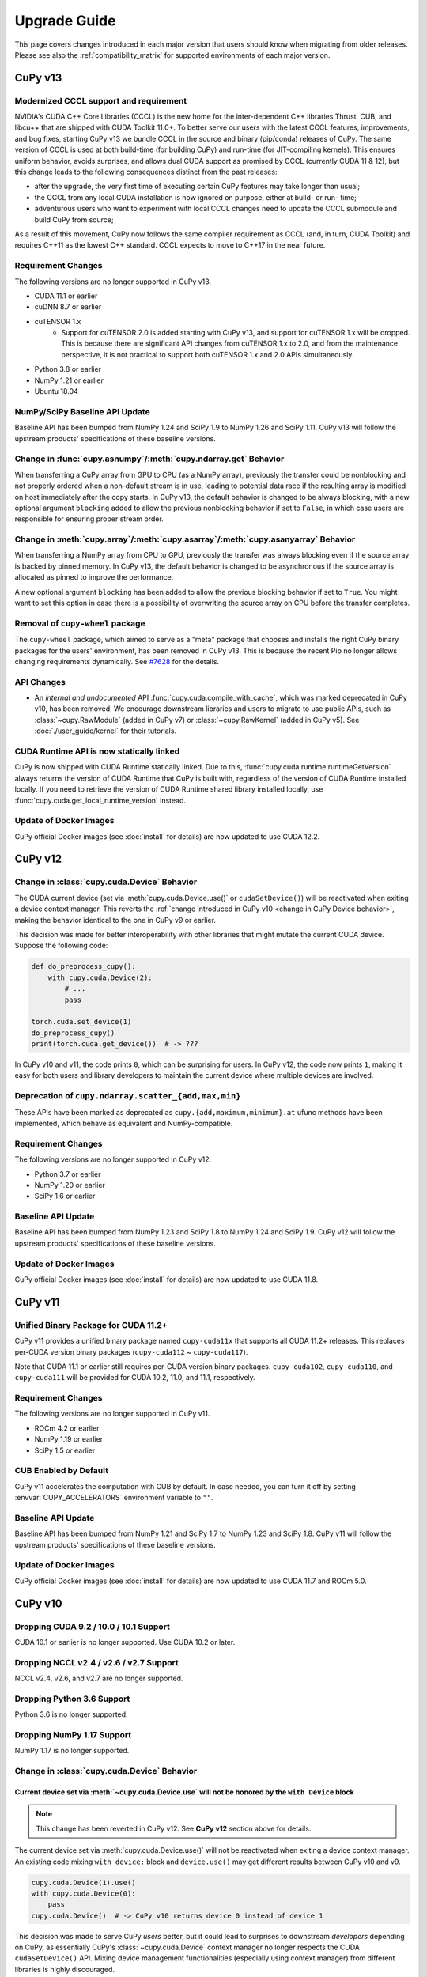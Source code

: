 =============
Upgrade Guide
=============

This page covers changes introduced in each major version that users should know when migrating from older releases.
Please see also the :ref:`compatibility_matrix` for supported environments of each major version.


CuPy v13
========

Modernized CCCL support and requirement
---------------------------------------

NVIDIA's CUDA C++ Core Libraries (CCCL) is the new home for the inter-dependent C++ libraries Thrust, CUB, and libcu++ that are shipped
with CUDA Toolkit 11.0+. To better serve our users with the latest CCCL features, improvements, and bug fixes, starting CuPy v13
we bundle CCCL in the source and binary (pip/conda) releases of CuPy. The same version of CCCL is used at both build-time (for building
CuPy) and run-time (for JIT-compiling kernels). This ensures uniform behavior, avoids surprises, and allows dual CUDA support as promised
by CCCL (currently CUDA 11 & 12), but this change leads to the following consequences distinct from the past releases:

* after the upgrade, the very first time of executing certain CuPy features may take longer than usual;
* the CCCL from any local CUDA installation is now ignored on purpose, either at build- or run- time;
* adventurous users who want to experiment with local CCCL changes need to update the CCCL submodule and build CuPy from source;

As a result of this movement, CuPy now follows the same compiler requirement as CCCL (and, in turn, CUDA Toolkit) and requires C++11 as
the lowest C++ standard. CCCL expects to move to C++17 in the near future.

Requirement Changes
-------------------

The following versions are no longer supported in CuPy v13.

* CUDA 11.1 or earlier
* cuDNN 8.7 or earlier
* cuTENSOR 1.x
    * Support for cuTENSOR 2.0 is added starting with CuPy v13, and support for cuTENSOR 1.x will be dropped.
      This is because there are significant API changes from cuTENSOR 1.x to 2.0, and from the maintenance perspective, it is not practical to support both cuTENSOR 1.x and 2.0 APIs simultaneously.
* Python 3.8 or earlier
* NumPy 1.21 or earlier
* Ubuntu 18.04

NumPy/SciPy Baseline API Update
-------------------------------

Baseline API has been bumped from NumPy 1.24 and SciPy 1.9 to NumPy 1.26 and SciPy 1.11.
CuPy v13 will follow the upstream products' specifications of these baseline versions.

Change in :func:`cupy.asnumpy`/:meth:`cupy.ndarray.get` Behavior
----------------------------------------------------------------

When transferring a CuPy array from GPU to CPU (as a NumPy array), previously the transfer could be nonblocking and not properly ordered when a non-default stream is in use,
leading to potential data race if the resulting array is modified on host immediately after the copy starts. In CuPy v13, the default
behavior is changed to be always blocking, with a new optional argument ``blocking`` added to allow the previous nonblocking behavior
if set to ``False``, in which case users are responsible for ensuring proper stream order.

Change in :meth:`cupy.array`/:meth:`cupy.asarray`/:meth:`cupy.asanyarray` Behavior
----------------------------------------------------------------------------------

When transferring a NumPy array from CPU to GPU, previously the transfer was always blocking even if the source array is backed by pinned memory.
In CuPy v13, the default behavior is changed to be asynchronous if the source array is allocated as pinned to improve the performance.

A new optional argument ``blocking`` has been added to allow the previous blocking behavior if set to ``True``.
You might want to set this option in case there is a possibility of overwriting the source array on CPU before the transfer completes.

Removal of ``cupy-wheel`` package
---------------------------------

The ``cupy-wheel`` package, which aimed to serve as a "meta" package that chooses and installs the right CuPy binary packages for the users' environment, has been removed in CuPy v13.
This is because the recent Pip no longer allows changing requirements dynamically.
See `#7628 <https://github.com/cupy/cupy/issues/7628>`_ for the details.

API Changes
-----------

* An *internal and undocumented* API :func:`cupy.cuda.compile_with_cache`, which was marked deprecated in CuPy v10, has been removed.
  We encourage downstream libraries and users to migrate to use public APIs, such as :class:`~cupy.RawModule` (added in CuPy v7) or :class:`~cupy.RawKernel` (added in CuPy v5).
  See :doc:`./user_guide/kernel` for their tutorials.


CUDA Runtime API is now statically linked
-----------------------------------------

CuPy is now shipped with CUDA Runtime statically linked.
Due to this, :func:`cupy.cuda.runtime.runtimeGetVersion` always returns the version of CUDA Runtime that CuPy is built with, regardless of the version of CUDA Runtime installed locally.
If you need to retrieve the version of CUDA Runtime shared library installed locally, use :func:`cupy.cuda.get_local_runtime_version` instead.

Update of Docker Images
-----------------------

CuPy official Docker images (see :doc:`install` for details) are now updated to use CUDA 12.2.


CuPy v12
========

Change in :class:`cupy.cuda.Device` Behavior
--------------------------------------------

The CUDA current device (set via :meth:`cupy.cuda.Device.use()` or ``cudaSetDevice()``) will be reactivated when exiting a device context manager.
This reverts the :ref:`change introduced in CuPy v10 <change in CuPy Device behavior>`, making the behavior identical to the one in CuPy v9 or earlier.

This decision was made for better interoperability with other libraries that might mutate the current CUDA device.
Suppose the following code:

.. code-block:: py

   def do_preprocess_cupy():
       with cupy.cuda.Device(2):
           # ...
           pass

   torch.cuda.set_device(1)
   do_preprocess_cupy()
   print(torch.cuda.get_device())  # -> ???

In CuPy v10 and v11, the code prints ``0``, which can be surprising for users.
In CuPy v12, the code now prints ``1``, making it easy for both users and library developers to maintain the current device where multiple devices are involved.

Deprecation of ``cupy.ndarray.scatter_{add,max,min}``
-----------------------------------------------------

These APIs have been marked as deprecated as ``cupy.{add,maximum,minimum}.at`` ufunc methods have been implemented, which behave as equivalent and NumPy-compatible.

Requirement Changes
-------------------

The following versions are no longer supported in CuPy v12.

* Python 3.7 or earlier
* NumPy 1.20 or earlier
* SciPy 1.6 or earlier

Baseline API Update
-------------------

Baseline API has been bumped from NumPy 1.23 and SciPy 1.8 to NumPy 1.24 and SciPy 1.9.
CuPy v12 will follow the upstream products' specifications of these baseline versions.

Update of Docker Images
-----------------------

CuPy official Docker images (see :doc:`install` for details) are now updated to use CUDA 11.8.


CuPy v11
========

Unified Binary Package for CUDA 11.2+
-------------------------------------

CuPy v11 provides a unified binary package named ``cupy-cuda11x`` that supports all CUDA 11.2+ releases.
This replaces per-CUDA version binary packages (``cupy-cuda112`` ~ ``cupy-cuda117``).

Note that CUDA 11.1 or earlier still requires per-CUDA version binary packages.
``cupy-cuda102``, ``cupy-cuda110``, and ``cupy-cuda111`` will be provided for CUDA 10.2, 11.0, and 11.1, respectively.

Requirement Changes
-------------------

The following versions are no longer supported in CuPy v11.

* ROCm 4.2 or earlier
* NumPy 1.19 or earlier
* SciPy 1.5 or earlier

CUB Enabled by Default
----------------------

CuPy v11 accelerates the computation with CUB by default.
In case needed, you can turn it off by setting :envvar:`CUPY_ACCELERATORS` environment variable to ``""``.

Baseline API Update
-------------------

Baseline API has been bumped from NumPy 1.21 and SciPy 1.7 to NumPy 1.23 and SciPy 1.8.
CuPy v11 will follow the upstream products' specifications of these baseline versions.

Update of Docker Images
-----------------------

CuPy official Docker images (see :doc:`install` for details) are now updated to use CUDA 11.7 and ROCm 5.0.


CuPy v10
========

Dropping CUDA 9.2 / 10.0 / 10.1 Support
---------------------------------------

CUDA 10.1 or earlier is no longer supported.
Use CUDA 10.2 or later.

Dropping NCCL v2.4 / v2.6 / v2.7 Support
----------------------------------------

NCCL v2.4, v2.6, and v2.7 are no longer supported.

Dropping Python 3.6 Support
---------------------------

Python 3.6 is no longer supported.

Dropping NumPy 1.17 Support
---------------------------

NumPy 1.17 is no longer supported.

.. _change in CuPy Device behavior:

Change in :class:`cupy.cuda.Device` Behavior
--------------------------------------------

Current device set via :meth:`~cupy.cuda.Device.use` will not be honored by the ``with Device`` block
~~~~~~~~~~~~~~~~~~~~~~~~~~~~~~~~~~~~~~~~~~~~~~~~~~~~~~~~~~~~~~~~~~~~~~~~~~~~~~~~~~~~~~~~~~~~~~~~~~~~~

.. note::
   This change has been reverted in CuPy v12. See **CuPy v12** section above for details.

The current device set via :meth:`cupy.cuda.Device.use()` will not be reactivated when exiting a device context manager. An existing code mixing ``with device:`` block and ``device.use()`` may get different results between CuPy v10 and v9.

.. code-block:: py

   cupy.cuda.Device(1).use()
   with cupy.cuda.Device(0):
       pass
   cupy.cuda.Device()  # -> CuPy v10 returns device 0 instead of device 1

This decision was made to serve CuPy *users* better, but it could lead to surprises to downstream *developers* depending on CuPy,
as essentially CuPy's :class:`~cupy.cuda.Device` context manager no longer respects the CUDA ``cudaSetDevice()`` API. Mixing
device management functionalities (especially using context manager) from different libraries is highly discouraged.

For downstream libraries that still wish to respect the ``cudaGetDevice()``/``cudaSetDevice()`` APIs, you should avoid managing
current devices using the ``with Device`` context manager, and instead calling these APIs explicitly, see for example
`cupy/cupy#5963 <https://github.com/cupy/cupy/pull/5963>`_.

Changes in :class:`cupy.cuda.Stream` Behavior
---------------------------------------------

Stream is now managed per-device
~~~~~~~~~~~~~~~~~~~~~~~~~~~~~~~~

Previoulys, it was users' responsibility to keep the current stream consistent with the current CUDA device.
For example, the following code raises an error in CuPy v9 or earlier:

.. code-block:: py

   import cupy

   with cupy.cuda.Device(0):
       # Create a stream on device 0.
       s0 = cupy.cuda.Stream()

   with cupy.cuda.Device(1):
       with s0:
           # Try to use the stream on device 1
           cupy.arange(10)  # -> CUDA_ERROR_INVALID_HANDLE: invalid resource handle

CuPy v10 manages the current stream per-device, thus eliminating the need of switching the stream every time the active device is changed.
When using CuPy v10, the above example behaves differently because whenever a stream is created, it is automatically associated with the current device and will be ignored when switching devices. 
In early versions, trying to use `s0` in device 1 raises an error because `s0` is associated with device 0. However, in v10, this `s0` is ignored and the default stream for device 1 will be used instead.

Current stream set via ``use()`` will not be restored when exiting ``with`` block
~~~~~~~~~~~~~~~~~~~~~~~~~~~~~~~~~~~~~~~~~~~~~~~~~~~~~~~~~~~~~~~~~~~~~~~~~~~~~~~~~

Samely as the change of :class:`cupy.cuda.Device` above, the current stream set via :func:`cupy.cuda.Stream.use` will not be reactivated when exiting a stream context manager.
An existing code mixing ``with stream:`` block and ``stream.use()`` may get different results between CuPy v10 and v9.

.. code-block:: py

   s1 = cupy.cuda.Stream()
   s2 = cupy.cuda.Stream()
   s3 = cupy.cuda.Stream()
   with s1:
       s2.use()
       with s3:
           pass
       cupy.cuda.get_current_stream()  # -> CuPy v10 returns `s1` instead of `s2`.

Streams can now be shared between threads
~~~~~~~~~~~~~~~~~~~~~~~~~~~~~~~~~~~~~~~~~

The same :class:`cupy.cuda.Stream` instance can now safely be shared between multiple threads.

To achieve this, CuPy v10 will not destroy the stream (``cudaStreamDestroy``) if the stream is the current stream of any thread.

Big-Endian Arrays Automatically Converted to Little-Endian
----------------------------------------------------------

:func:`cupy.array`, :func:`cupy.asarray` and its variants now always transfer the data to GPU in little-endian byte order.

Previously CuPy was copying the given :class:`numpy.ndarray` to GPU as-is, regardless of the endianness.
In CuPy v10, big-endian arrays are converted to little-endian before the transfer, which is the native byte order on GPUs.
This change eliminates the need to manually change the array endianness before creating the CuPy array.

Baseline API Update
-------------------

Baseline API has been bumped from NumPy 1.20 and SciPy 1.6 to NumPy 1.21 and SciPy 1.7.
CuPy v10 will follow the upstream products' specifications of these baseline versions.

API Changes
-----------

* Device synchronize detection APIs (:func:`cupyx.allow_synchronize` and :class:`cupyx.DeviceSynchronized`), introduced as an experimental feature in CuPy v8, have been marked as deprecated because it is impossible to detect synchronizations reliably.

* An *internal* API :func:`cupy.cuda.compile_with_cache` has been marked as deprecated as there are better alternatives (see :class:`~cupy.RawModule` added since CuPy v7 and :class:`~cupy.RawKernel` since v5). While it has a longstanding history, this API has never been meant to be public. We encourage downstream libraries and users to migrate to the aforementioned public APIs. See :doc:`./user_guide/kernel` for their tutorials.

* The DLPack routine :func:`cupy.fromDlpack` is deprecated in favor of :func:`cupy.from_dlpack`, which addresses potential data race issues.

* A new module :mod:`cupyx.profiler` is added to host all profiling related APIs in CuPy. Accordingly, the following APIs are relocated to this module as follows. The old routines are deprecated.

    * :func:`cupy.prof.TimeRangeDecorator` -> :func:`cupyx.profiler.time_range`
    * :func:`cupy.prof.time_range` -> :func:`cupyx.profiler.time_range`
    * :func:`cupy.cuda.profile` -> :func:`cupyx.profiler.profile`
    * :func:`cupyx.time.repeat` -> :func:`cupyx.profiler.benchmark`

* :func:`cupy.ndarray.__pos__` now returns a copy (samely as :func:`cupy.positive`) instead of returning ``self``.

Note that deprecated APIs may be removed in the future CuPy releases.

Update of Docker Images
-----------------------

CuPy official Docker images (see :doc:`install` for details) are now updated to use CUDA 11.4 and ROCm 4.3.

CuPy v9
=======

Dropping Support of CUDA 9.0
----------------------------

CUDA 9.0 is no longer supported.
Use CUDA 9.2 or later.

Dropping Support of cuDNN v7.5 and NCCL v2.3
--------------------------------------------

cuDNN v7.5 (or earlier) and NCCL v2.3 (or earlier) are no longer supported.

Dropping Support of NumPy 1.16 and SciPy 1.3
--------------------------------------------

NumPy 1.16 and SciPy 1.3 are no longer supported.

Dropping Support of Python 3.5
------------------------------

Python 3.5 is no longer supported in CuPy v9.

NCCL and cuDNN No Longer Included in Wheels
-------------------------------------------

NCCL and cuDNN shared libraires are no longer included in wheels (see `#4850 <https://github.com/cupy/cupy/issues/4850>`_ for discussions). 
You can manually install them after installing wheel if you don't have a previous installation; see :doc:`install` for details.

cuTENSOR Enabled in Wheels
--------------------------

cuTENSOR can now be used when installing CuPy via wheels.

``cupy.cuda.{nccl,cudnn}`` Modules Needs Explicit Import
--------------------------------------------------------

Previously ``cupy.cuda.nccl`` and ``cupy.cuda.cudnn`` modules were automatically imported.
Since CuPy v9, these modules need to be explicitly imported (i.e., ``import cupy.cuda.nccl`` / ``import cupy.cuda.cudnn``.)

Baseline API Update
-------------------

Baseline API has been bumped from NumPy 1.19 and SciPy 1.5 to NumPy 1.20 and SciPy 1.6.
CuPy v9 will follow the upstream products' specifications of these baseline versions.

Following NumPy 1.20, aliases for the Python scalar types (``cupy.bool``, ``cupy.int``, ``cupy.float``, and ``cupy.complex``) are now deprecated.
``cupy.bool_``, ``cupy.int_``, ``cupy.float_`` and ``cupy.complex_`` should be used instead when required.

Update of Docker Images
-----------------------

CuPy official Docker images (see :doc:`install` for details) are now updated to use CUDA 11.2 and Python 3.8.


CuPy v8
=======

Dropping Support of CUDA 8.0 and 9.1
------------------------------------

CUDA 8.0 and 9.1 are no longer supported.
Use CUDA 9.0, 9.2, 10.0, or later.

Dropping Support of NumPy 1.15 and SciPy 1.2
--------------------------------------------

NumPy 1.15 (or earlier) and SciPy 1.2 (or earlier) are no longer supported.

Update of Docker Images
-----------------------

* CuPy official Docker images (see :doc:`install` for details) are now updated to use CUDA 10.2 and Python 3.6.
* SciPy and Optuna are now pre-installed.

CUB Support and Compiler Requirement
------------------------------------

CUB module is now built by default.
You can enable the use of CUB by setting ``CUPY_ACCELERATORS="cub"`` (see :envvar:`CUPY_ACCELERATORS` for details).

Due to this change, g++-6 or later is required when building CuPy from the source.
See :doc:`install` for details.

The following environment variables are no longer effective:

* ``CUB_DISABLED``: Use :envvar:`CUPY_ACCELERATORS` as aforementioned.
* ``CUB_PATH``: No longer required as CuPy uses either the CUB source bundled with CUDA (only when using CUDA 11.0 or later) or the one in the CuPy distribution.

API Changes
-----------

* ``cupy.scatter_add``, which was deprecated in CuPy v4, has been removed. Use :func:`cupyx.scatter_add` instead.
* ``cupy.sparse`` module has been deprecated and will be removed in future releases. Use :mod:`cupyx.scipy.sparse` instead.
* ``dtype`` argument of :func:`cupy.ndarray.min` and :func:`cupy.ndarray.max` has been removed to align with the NumPy specification.
* :func:`cupy.allclose` now returns the result as 0-dim GPU array instead of Python bool to avoid device synchronization.
* :class:`cupy.RawModule` now delays the compilation to the time of the first call to align the behavior with :class:`cupy.RawKernel`.
* ``cupy.cuda.*_enabled`` flags (``nccl_enabled``, ``nvtx_enabled``, etc.) has been deprecated. Use ``cupy.cuda.*.available`` flag (``cupy.cuda.nccl.available``, ``cupy.cuda.nvtx.available``, etc.) instead.
* ``CHAINER_SEED`` environment variable is no longer effective. Use ``CUPY_SEED`` instead.


CuPy v7
=======

Dropping Support of Python 2.7 and 3.4
--------------------------------------

Starting from CuPy v7, Python 2.7 and 3.4 are no longer supported as it reaches its end-of-life (EOL) in January 2020 (2.7) and March 2019 (3.4).
Python 3.5.1 is the minimum Python version supported by CuPy v7.
Please upgrade the Python version if you are using affected versions of Python to any later versions listed under :doc:`install`.


CuPy v6
=======

Binary Packages Ignore ``LD_LIBRARY_PATH``
------------------------------------------

Prior to CuPy v6, ``LD_LIBRARY_PATH`` environment variable can be used to override cuDNN / NCCL libraries bundled in the binary distribution (also known as wheels).
In CuPy v6, ``LD_LIBRARY_PATH`` will be ignored during discovery of cuDNN / NCCL; CuPy binary distributions always use libraries that comes with the package to avoid errors caused by unexpected override.


CuPy v5
=======

``cupyx.scipy`` Namespace
-------------------------

:mod:`cupyx.scipy` namespace has been introduced to provide CUDA-enabled SciPy functions.
:mod:`cupy.sparse` module has been renamed to :mod:`cupyx.scipy.sparse`; :mod:`cupy.sparse` will be kept as an alias for backward compatibility.

Dropped Support for CUDA 7.0 / 7.5
----------------------------------

CuPy v5 no longer supports CUDA 7.0 / 7.5.

Update of Docker Images
-----------------------

CuPy official Docker images (see :doc:`install` for details) are now updated to use CUDA 9.2 and cuDNN 7.

To use these images, you may need to upgrade the NVIDIA driver on your host.
See `Requirements of nvidia-docker <https://github.com/NVIDIA/nvidia-docker/wiki/CUDA#requirements>`_ for details.


CuPy v4
=======

.. note::

   The version number has been bumped from v2 to v4 to align with the versioning of Chainer.
   Therefore, CuPy v3 does not exist.

Default Memory Pool
-------------------

Prior to CuPy v4, memory pool was only enabled by default when CuPy is used with Chainer.
In CuPy v4, memory pool is now enabled by default, even when you use CuPy without Chainer.
The memory pool significantly improves the performance by mitigating the overhead of memory allocation and CPU/GPU synchronization.

.. attention::

   When you monitor GPU memory usage (e.g., using ``nvidia-smi``), you may notice that GPU memory not being freed even after the array instance become out of scope.
   This is expected behavior, as the default memory pool "caches" the allocated memory blocks.

To access the default memory pool instance, use :func:`get_default_memory_pool` and :func:`get_default_pinned_memory_pool`.
You can access the statistics and free all unused memory blocks "cached" in the memory pool.

.. code-block:: py

   import cupy
   a = cupy.ndarray(100, dtype=cupy.float32)
   mempool = cupy.get_default_memory_pool()

   # For performance, the size of actual allocation may become larger than the requested array size.
   print(mempool.used_bytes())   # 512
   print(mempool.total_bytes())  # 512

   # Even if the array goes out of scope, its memory block is kept in the pool.
   a = None
   print(mempool.used_bytes())   # 0
   print(mempool.total_bytes())  # 512

   # You can clear the memory block by calling `free_all_blocks`.
   mempool.free_all_blocks()
   print(mempool.used_bytes())   # 0
   print(mempool.total_bytes())  # 0

You can even disable the default memory pool by the code below.
Be sure to do this before any other CuPy operations.

.. code-block:: py

   import cupy
   cupy.cuda.set_allocator(None)
   cupy.cuda.set_pinned_memory_allocator(None)

Compute Capability
------------------

CuPy v4 now requires NVIDIA GPU with Compute Capability 3.0 or larger.
See the `List of CUDA GPUs <https://developer.nvidia.com/cuda-gpus>`_ to check if your GPU supports Compute Capability 3.0.


CUDA Stream
-----------

As CUDA Stream is fully supported in CuPy v4, ``cupy.cuda.RandomState.set_stream``, the function to change the stream used by the random number generator, has been removed.
Please use :func:`cupy.cuda.Stream.use` instead.

See the discussion in `#306 <https://github.com/cupy/cupy/pull/306>`_ for more details.

``cupyx`` Namespace
-------------------

``cupyx`` namespace has been introduced to provide features specific to CuPy (i.e., features not provided in NumPy) while avoiding collision in future.
See :doc:`reference/ext` for the list of such functions.

For this rule, :func:`cupy.scatter_add` has been moved to :func:`cupyx.scatter_add`.
:func:`cupy.scatter_add` is still available as an alias, but it is encouraged to use :func:`cupyx.scatter_add` instead.

Update of Docker Images
-----------------------

CuPy official Docker images (see :doc:`install` for details) are now updated to use CUDA 8.0 and cuDNN 6.0.
This change was introduced because CUDA 7.5 does not support NVIDIA Pascal GPUs.

To use these images, you may need to upgrade the NVIDIA driver on your host.
See `Requirements of nvidia-docker <https://github.com/NVIDIA/nvidia-docker/wiki/CUDA#requirements>`_ for details.

CuPy v2
=======

Changed Behavior of count_nonzero Function
------------------------------------------

For performance reasons, :func:`cupy.count_nonzero` has been changed to return zero-dimensional :class:`ndarray` instead of `int` when `axis=None`.
See the discussion in `#154 <https://github.com/cupy/cupy/pull/154>`_ for more details.


.. _compatibility_matrix:

Compatibility Matrix
====================

.. list-table::
   :header-rows: 1

   * - CuPy
     - CC [1]_
     - CUDA
     - ROCm
     - cuTENSOR
     - NCCL
     - cuDNN
     - Python
     - NumPy
     - SciPy
     - Baseline API Spec.
     - Docs
   * - v13
     - 3.5~
     - 11.2~
     - 4.3~
     - 2.0~
     - 2.16~
     - 8.8~
     - 3.9~
     - 1.22~
     - 1.7~
     - NumPy 1.26 & SciPy 1.11
     - `latest <https://docs.cupy.dev/en/latest/install.html>`__
   * - v12
     - 3.0~9.0
     - 10.2~12.x
     - 4.3 & 5.0
     - 1.4~1.7
     - 2.8~2.17
     - 7.6~8.8
     - 3.8~3.12
     - 1.21~1.26
     - 1.7~1.11
     - NumPy 1.24 & SciPy 1.9
     - `stable <https://docs.cupy.dev/en/stable/install.html>`__
   * - v11
     - 3.0~9.0
     - 10.2~12.0
     - 4.3 & 5.0
     - 1.4~1.6
     - 2.8~2.16
     - 7.6~8.7
     - 3.7~3.11
     - 1.20~1.24
     - 1.6~1.9
     - NumPy 1.23 & SciPy 1.8
     - `v11.6.0 <https://docs.cupy.dev/en/v11.6.0/install.html>`__
   * - v10
     - 3.0~8.x
     - 10.2~11.7
     - 4.0 & 4.2 & 4.3 & 5.0
     - 1.3~1.5
     - 2.8~2.11
     - 7.6~8.4
     - 3.7~3.10
     - 1.18~1.22
     - 1.4~1.8
     - NumPy 1.21 & SciPy 1.7
     - `v10.6.0 <https://docs.cupy.dev/en/v10.6.0/install.html>`__
   * - v9
     - 3.0~8.x
     - 9.2~11.5
     - 3.5~4.3
     - 1.2~1.3
     - 2.4 & 2.6~2.11
     - 7.6~8.2
     - 3.6~3.9
     - 1.17~1.21
     - 1.4~1.7
     - NumPy 1.20 & SciPy 1.6
     - `v9.6.0 <https://docs.cupy.dev/en/v9.6.0/install.html>`__
   * - v8
     - 3.0~8.x
     - 9.0 & 9.2~11.2
     - 3.x [2]_
     - 1.2
     - 2.0~2.8
     - 7.0~8.1
     - 3.5~3.9
     - 1.16~1.20
     - 1.3~1.6
     - NumPy 1.19 & SciPy 1.5
     - `v8.6.0 <https://docs.cupy.dev/en/v8.6.0/install.html>`__
   * - v7
     - 3.0~8.x
     - 8.0~11.0
     - 2.x [2]_
     - 1.0
     - 1.3~2.7
     - 5.0~8.0
     - 3.5~3.8
     - 1.9~1.19
     - (not specified)
     - (not specified)
     - `v7.8.0 <https://docs.cupy.dev/en/v7.8.0/install.html>`__
   * - v6
     - 3.0~7.x
     - 8.0~10.1
     - n/a
     - n/a
     - 1.3~2.4
     - 5.0~7.5
     - 2.7 & 3.4~3.8
     - 1.9~1.17
     - (not specified)
     - (not specified)
     - `v6.7.0 <https://docs.cupy.dev/en/v6.7.0/install.html>`__
   * - v5
     - 3.0~7.x
     - 8.0~10.1
     - n/a
     - n/a
     - 1.3~2.4
     - 5.0~7.5
     - 2.7 & 3.4~3.7
     - 1.9~1.16
     - (not specified)
     - (not specified)
     - `v5.4.0 <https://docs.cupy.dev/en/v5.4.0/install.html>`__
   * - v4
     - 3.0~7.x
     - 7.0~9.2
     - n/a
     - n/a
     - 1.3~2.2
     - 4.0~7.1
     - 2.7 & 3.4~3.6
     - 1.9~1.14
     - (not specified)
     - (not specified)
     - `v4.5.0 <https://docs.cupy.dev/en/v4.5.0/install.html>`__

.. [1] CUDA Compute Capability
.. [2] Highly experimental support with limited features.
